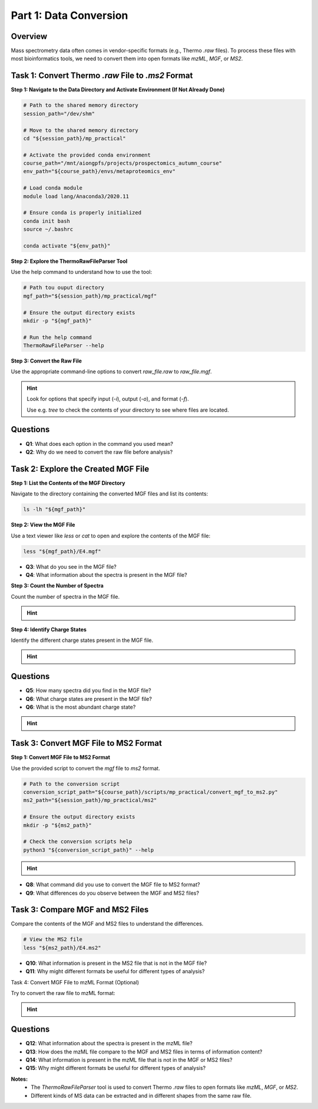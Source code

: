 Part 1: Data Conversion
=======================

Overview
--------

Mass spectrometry data often comes in vendor-specific formats (e.g., Thermo `.raw` files). To process these files with most bioinformatics tools, we need to convert them into open formats like `mzML`, `MGF`, or `MS2`.

Task 1: Convert Thermo `.raw` File to `.ms2` Format
---------------------------------------------------

**Step 1: Navigate to the Data Directory and Activate Environment (If Not Already Done)**

.. code-block:: bash

    # Path to the shared memory directory
    session_path="/dev/shm"

    # Move to the shared memory directory
    cd "${session_path}/mp_practical"

    # Activate the provided conda environment
    course_path="/mnt/aiongpfs/projects/prospectomics_autumn_course"
    env_path="${course_path}/envs/metaproteomics_env"

    # Load conda module
    module load lang/Anaconda3/2020.11

    # Ensure conda is properly initialized
    conda init bash
    source ~/.bashrc

    conda activate "${env_path}"

**Step 2: Explore the ThermoRawFileParser Tool**

Use the help command to understand how to use the tool:

.. code-block:: bash

    # Path tou ouput directory
    mgf_path="${session_path}/mp_practical/mgf"

    # Ensure the output directory exists
    mkdir -p "${mgf_path}"
    
    # Run the help command
    ThermoRawFileParser --help

**Step 3: Convert the Raw File**

Use the appropriate command-line options to convert `raw_file.raw` to `raw_file.mgf`.

.. hint::
    Look for options that specify input (`-i`), output (`-o`), and format (`-f`).

    Use e.g. `tree` to check the contents of your directory to see where files are located.

    .. toggle::

        .. code-block:: bash

            ThermoRawFileParser -i="${raw_data_path}/M11-01_V2/E4.raw" -o="${mgf_path}" -f=0 -m=0 --msLevel=2

Questions
---------

- **Q1**: What does each option in the command you used mean?
- **Q2**: Why do we need to convert the raw file before analysis?

Task 2: Explore the Created MGF File
------------------------------------

**Step 1: List the Contents of the MGF Directory**

Navigate to the directory containing the converted MGF files and list its contents:

.. code-block:: bash

    ls -lh "${mgf_path}"

**Step 2: View the MGF File**

Use a text viewer like `less` or `cat` to open and explore the contents of the MGF file:

.. code-block:: bash

    less "${mgf_path}/E4.mgf"

- **Q3**: What do you see in the MGF file?
- **Q4**: What information about the spectra is present in the MGF file?

**Step 3: Count the Number of Spectra**

Count the number of spectra in the MGF file.

.. hint::
    .. toggle::
        Look for lines starting with `TITLE` and count them.

        .. code-block:: bash

            grep "^TITLE" "${mgf_path}/E4.mgf" | wc -l

**Step 4: Identify Charge States**

Identify the different charge states present in the MGF file.

.. hint::
    .. toggle::
        Look for lines starting with `CHARGE` and list unique values.

        .. code-block:: bash

            grep "^CHARGE" "${mgf_path}/E4.mgf" | sort | uniq

Questions
---------

- **Q5**: How many spectra did you find in the MGF file?
- **Q6**: What charge states are present in the MGF file?
- **Q6**: What is the most abundant charge state?

.. hint::
    .. toggle::
        Look for lines starting with `CHARGE` and list unique values.

        .. code-block:: bash

            for charge in $(grep "^CHARGE" "${mgf_path}/E4.mgf" | sort | uniq); do
                printf "${charge}: "
                grep -c "${charge}" "${mgf_path}/E4.mgf"
            done | sort -k2 -nr


Task 3: Convert MGF File to MS2 Format
--------------------------------------

**Step 1: Convert MGF File to MS2 Format**

Use the provided script to convert the `mgf` file to `ms2` format.

.. code-block:: bash

    # Path to the conversion script
    conversion_script_path="${course_path}/scripts/mp_practical/convert_mgf_to_ms2.py"
    ms2_path="${session_path}/mp_practical/ms2"

    # Ensure the output directory exists
    mkdir -p "${ms2_path}"

    # Check the conversion scripts help
    python3 "${conversion_script_path}" --help

.. hint::

    .. toggle::

        .. code-block:: bash
            
            python3 "${conversion_script_path}" "${mgf_path}/E4.mgf" -o "${ms2_path}/E4.ms2"

- **Q8**: What command did you use to convert the MGF file to MS2 format?
- **Q9**: What differences do you observe between the MGF and MS2 files?

Task 3: Compare MGF and MS2 Files
---------------------------------

Compare the contents of the MGF and MS2 files to understand the differences.

.. code-block:: bash

    # View the MS2 file
    less "${ms2_path}/E4.ms2"

- **Q10**: What information is present in the MS2 file that is not in the MGF file?
- **Q11**: Why might different formats be useful for different types of analysis?

Task 4: Convert MGF File to mzML Format (Optional)

Try to convert the raw file to mzML format:

.. hint::
    .. toggle::
        
        .. code-block:: bash

            # Path to the mzML output directory
            mzml_path="${session_path}/mp_practical/mzml"

            # Ensure the output directory exists
            mkdir -p "${mzml_path}"

            # Convert the raw file to mzML format
            ThermoRawFileParser -i="${raw_data_path}/M11-01_V2/E4.raw" -o="${mzml_path}" -f=1 -m=0

            # Inspect the mzML file
            less "${mzml_path}/E4.mzML"

Questions
---------

- **Q12**: What information about the spectra is present in the mzML file?
- **Q13**: How does the mzML file compare to the MGF and MS2 files in terms of information content?
- **Q14**: What information is present in the mzML file that is not in the MGF or MS2 files?
- **Q15**: Why might different formats be useful for different types of analysis?

**Notes:**
 - The `ThermoRawFileParser` tool is used to convert Thermo `.raw` files to open formats like `mzML`, `MGF`, or `MS2`.
 - Different kinds of MS data can be extracted and in different shapes from the same raw file.
